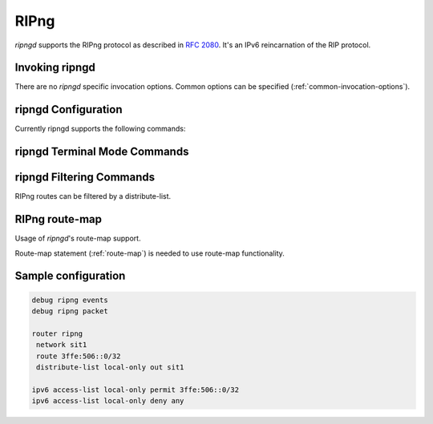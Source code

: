 .. _ripng:

*****
RIPng
*****

*ripngd* supports the RIPng protocol as described in :rfc:`2080`. It's an IPv6
reincarnation of the RIP protocol.

.. _invoking-ripngd:

Invoking ripngd
===============

There are no `ripngd` specific invocation options. Common options can be
specified (:ref:`common-invocation-options`).

.. _ripngd-configuration:

ripngd Configuration
====================

Currently ripngd supports the following commands:

.. clicmd:: router ripng [vrf NAME]

   Enable RIPng.

.. clicmd:: network NETWORK

   Set RIPng enabled interface by NETWORK.

.. clicmd:: network IFNAME

   Set RIPng enabled interface by IFNAME.

.. clicmd:: route NETWORK

   Set RIPng static routing announcement of NETWORK.

.. clicmd:: allow-ecmp [1-MULTIPATH_NUM]

   Control how many ECMP paths RIPng can inject for the same prefix. If specified
   without a number, a maximum is taken (compiled with ``--enable-multipath``).

.. _ripngd-terminal-mode-commands:

ripngd Terminal Mode Commands
=============================

.. clicmd:: show ipv6 ripng [vrf NAME] status

.. clicmd:: show debugging ripng

.. clicmd:: debug ripng events

.. clicmd:: debug ripng packet

.. clicmd:: debug ripng zebra


ripngd Filtering Commands
=========================

RIPng routes can be filtered by a distribute-list.

.. clicmd:: distribute-list [prefix] LIST <in|out> IFNAME

   You can apply access lists to the interface with a `distribute-list` command.
   If prefix is specified LIST is a prefix-list.  If prefix is not specified
   then LIST is the access list name.  `in` specifies packets being received,
   and `out` specifies outgoing packets.  Finally if an interface is specified
   it will be applied against a specific interface.

   The ``distribute-list`` command can be used to filter the RIPNG path.
   ``distribute-list`` can apply access-lists to a chosen interface.  First, one
   should specify the access-list. Next, the name of the access-list is used in
   the distribute-list command. For example, in the following configuration
   ``eth0`` will permit only the paths that match the route 10.0.0.0/8

   .. code-block:: frr

      !
      router ripng
       distribute-list private in eth0
      !
      access-list private permit 10 10.0.0.0/8
      access-list private deny any
      !


   `distribute-list` can be applied to both incoming and outgoing data.


.. _ripng-route-map:

RIPng route-map
===============

Usage of *ripngd*'s route-map support.

Route-map statement (:ref:`route-map`) is needed to use route-map
functionality.

.. clicmd:: match interface WORD

   This command match to incoming interface. Notation of this match is
   different from Cisco. Cisco uses a list of interfaces - NAME1 NAME2 ...
   NAMEN. Ripngd allows only one name (maybe will change in the future). Next -
   Cisco means interface which includes next-hop of routes (it is somewhat
   similar to "ipv6 next-hop" statement). Ripngd means interface where this route
   will be sent. This difference is because "next-hop" of same routes which
   sends to different interfaces must be different.

.. clicmd:: match ipv6 address WORD

.. clicmd:: match ipv6 address prefix-list WORD

   Match if route destination is permitted by access-list/prefix-list.

.. clicmd:: match metric (0-4294967295)

   This command match to the metric value of RIPng updates. For other protocol
   compatibility metric range is shown as (0-4294967295). But for RIPng protocol
   only the value range (0-16) make sense.

.. clicmd:: set ipv6 next-hop local IPV6_ADDRESS

   Set the link-local IPv6 nexthop address.

.. clicmd:: set metric (1-16)

   Set a metric for matched route when sending announcement. The metric value
   range is very large for compatibility with other protocols. For RIPng, valid
   metric values are from 1 to 16.

.. clicmd:: set tag (1-4294967295)

   Set a tag on the matched route.


Sample configuration
====================

.. code-block:: frr

   debug ripng events
   debug ripng packet

   router ripng
    network sit1
    route 3ffe:506::0/32
    distribute-list local-only out sit1

   ipv6 access-list local-only permit 3ffe:506::0/32
   ipv6 access-list local-only deny any

